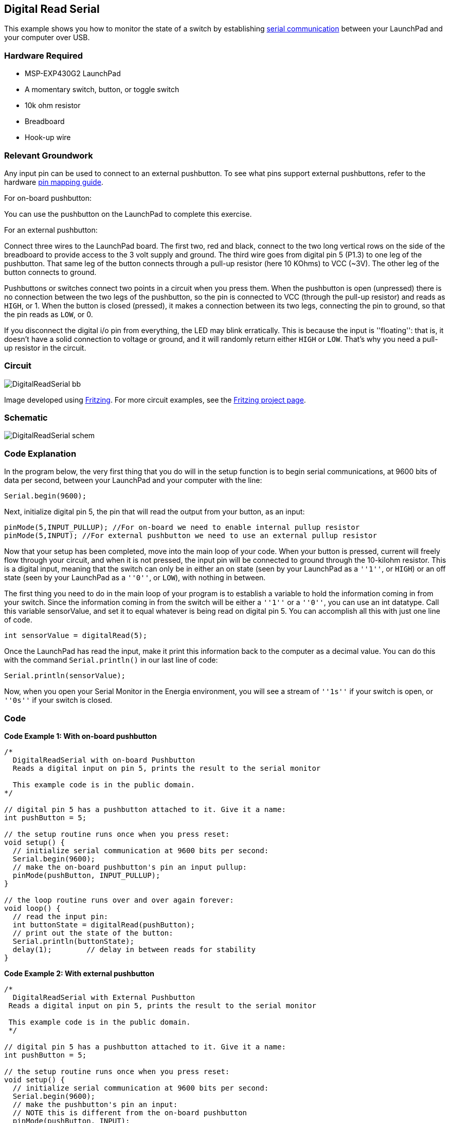 == Digital Read Serial ==

This example shows you how to monitor the state of a switch by establishing http://energia.nu/reference/serial/[serial communication] between your LaunchPad and your computer over USB.

=== Hardware Required ===

* MSP-EXP430G2 LaunchPad
* A momentary switch, button, or toggle switch
* 10k ohm resistor
* Breadboard
* Hook-up wire

=== Relevant Groundwork ===

Any input pin can be used to connect to an external pushbutton. To see what pins support external pushbuttons, refer to the hardware http://energia.nu/guide/pinmapping/[pin mapping guide].

[.underline]#For on-board pushbutton:#

You can use the pushbutton on the LaunchPad to complete this exercise.

[.underline]#For an external pushbutton:#

Connect three wires to the LaunchPad board. The first two, red and black, connect to the two long vertical rows on the side of the breadboard to provide access to the 3 volt supply and ground. The third wire goes from digital pin 5 (P1.3) to one leg of the pushbutton. That same leg of the button connects through a pull-up resistor (here 10 KOhms) to VCC (~3V). The other leg of the button connects to ground.

Pushbuttons or switches connect two points in a circuit when you press them. When the pushbutton is open (unpressed) there is no connection between the two legs of the pushbutton, so the pin is connected to VCC (through the pull-up resistor) and reads as `HIGH`, or 1. When the button is closed (pressed), it makes a connection between its two legs, connecting the pin to ground, so that the pin reads as `LOW`, or 0.

If you disconnect the digital i/o pin from everything, the LED may blink erratically. This is because the input is ''floating'': that is, it doesn't have a solid connection to voltage or ground, and it will randomly return either `HIGH` or `LOW`. That's why you need a pull-up resistor in the circuit.

=== Circuit ===

image::../img/DigitalReadSerial_bb.png[]

Image developed using http://www.fritzing.org/[Fritzing]. For more circuit examples, see the http://fritzing.org/projects/[Fritzing project page].

=== Schematic ===

image::../img/DigitalReadSerial_schem.png[]

=== Code Explanation ===

In the program below, the very first thing that you do will in the setup function is to begin serial communications, at 9600 bits of data per second, between your LaunchPad and your computer with the line:

----
Serial.begin(9600);
----

Next, initialize digital pin 5, the pin that will read the output from your button, as an input:

----
pinMode(5,INPUT_PULLUP); //For on-board we need to enable internal pullup resistor
pinMode(5,INPUT); //For external pushbutton we need to use an external pullup resistor
----

Now that your setup has been completed, move into the main loop of your code. When your button is pressed, current will freely flow through your circuit, and when it is not pressed, the input pin will be connected to ground through the 10-kilohm resistor. This is a digital input, meaning that the switch can only be in either an on state (seen by your LaunchPad as a `''1''`, or `HIGH`) or an off state (seen by your LaunchPad as a `''0''`, or `LOW`), with nothing in between.

The first thing you need to do in the main loop of your program is to establish a variable to hold the information coming in from your switch. Since the information coming in from the switch will be either a `''1''` or a `''0''`, you can use an int datatype. Call this variable sensorValue, and set it to equal whatever is being read on digital pin 5. You can accomplish all this with just one line of code.

----
int sensorValue = digitalRead(5);
----

Once the LaunchPad has read the input, make it print this information back to the computer as a decimal value. You can do this with the command `Serial.println()` in our last line of code:

----
Serial.println(sensorValue);
----

Now, when you open your Serial Monitor in the Energia environment, you will see a stream of `''1s''` if your switch is open, or `''0s''` if your switch is closed.

=== Code ===

*Code Example 1: With on-board pushbutton*

----
/*
  DigitalReadSerial with on-board Pushbutton
  Reads a digital input on pin 5, prints the result to the serial monitor

  This example code is in the public domain.
*/

// digital pin 5 has a pushbutton attached to it. Give it a name:
int pushButton = 5;

// the setup routine runs once when you press reset:
void setup() {
  // initialize serial communication at 9600 bits per second:
  Serial.begin(9600);
  // make the on-board pushbutton's pin an input pullup:
  pinMode(pushButton, INPUT_PULLUP);
}

// the loop routine runs over and over again forever:
void loop() {
  // read the input pin:
  int buttonState = digitalRead(pushButton);
  // print out the state of the button:
  Serial.println(buttonState);
  delay(1);        // delay in between reads for stability
}
----

*Code Example 2: With external pushbutton*

----
/*
  DigitalReadSerial with External Pushbutton
 Reads a digital input on pin 5, prints the result to the serial monitor

 This example code is in the public domain.
 */

// digital pin 5 has a pushbutton attached to it. Give it a name:
int pushButton = 5;

// the setup routine runs once when you press reset:
void setup() {
  // initialize serial communication at 9600 bits per second:
  Serial.begin(9600);
  // make the pushbutton's pin an input:
  // NOTE this is different from the on-board pushbutton
  pinMode(pushButton, INPUT);
}

// the loop routine runs over and over again forever:
void loop() {
  // read the input pin:
  int buttonState = digitalRead(pushButton);
  // print out the state of the button:
  Serial.println(buttonState);
  delay(1);        // delay in between reads for stability
}
----

=== Working Video ===

video::3WDIMcMQCpE[youtube]

=== Try it out ===

=== See Also ===

* http://energia.nu/reference/setup/[setup()]
* http://energia.nu/reference/loop/[loop()]
* http://energia.nu/reference/pinmode/[pinMode()]
* http://energia.nu/reference/digitalread/[digitalRead()]
* http://energia.nu/reference/delay/[delay()]
* http://energia.nu/reference/int/[int]
* http://energia.nu/reference/serial/[serial]
* http://energia.nu/guide/tutorial_digitalpins/[DigitalPins]
* http://energia.nu/guide/tutorial_bareminimum/[BareMinimum]:the bare minimum of code needed to start an Energia sketch.
* http://energia.nu/guide/tutorial_blink/[Blink]:turn an LED on and off.
* http://energia.nu/guide/tutorial_digitalreadserial/[DigitalReadSerial]:read a switch, print the state out to the Energia Serial Monitor.
* http://energia.nu/guide/tutorial_analogreadserial/[AnalogReadSerial]:read a potentiometer, print it's state out to the Energia Serial Monitor.
* http://energia.nu/guide/tutorial_fade/[Fade]:demonstrates the use of analog output to fade an LED.
* http://energia.nu/guide/tutorial_readanalogvoltage/[ReadAnalogVoltage]:reads an analog input and prints the voltage to the serial monitor.
